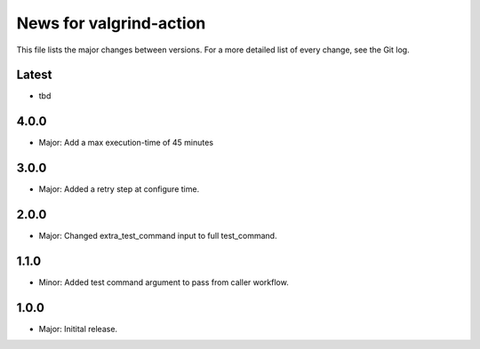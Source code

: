 News for valgrind-action
========================

This file lists the major changes between versions. For a more detailed list of
every change, see the Git log.

Latest
------
* tbd

4.0.0
-----
* Major: Add a max execution-time of 45 minutes

3.0.0
-----
* Major: Added a retry step at configure time.

2.0.0
-----
* Major: Changed extra_test_command input to full test_command.

1.1.0
-----
* Minor: Added test command argument to pass from caller workflow.

1.0.0
-----
* Major: Initital release.
